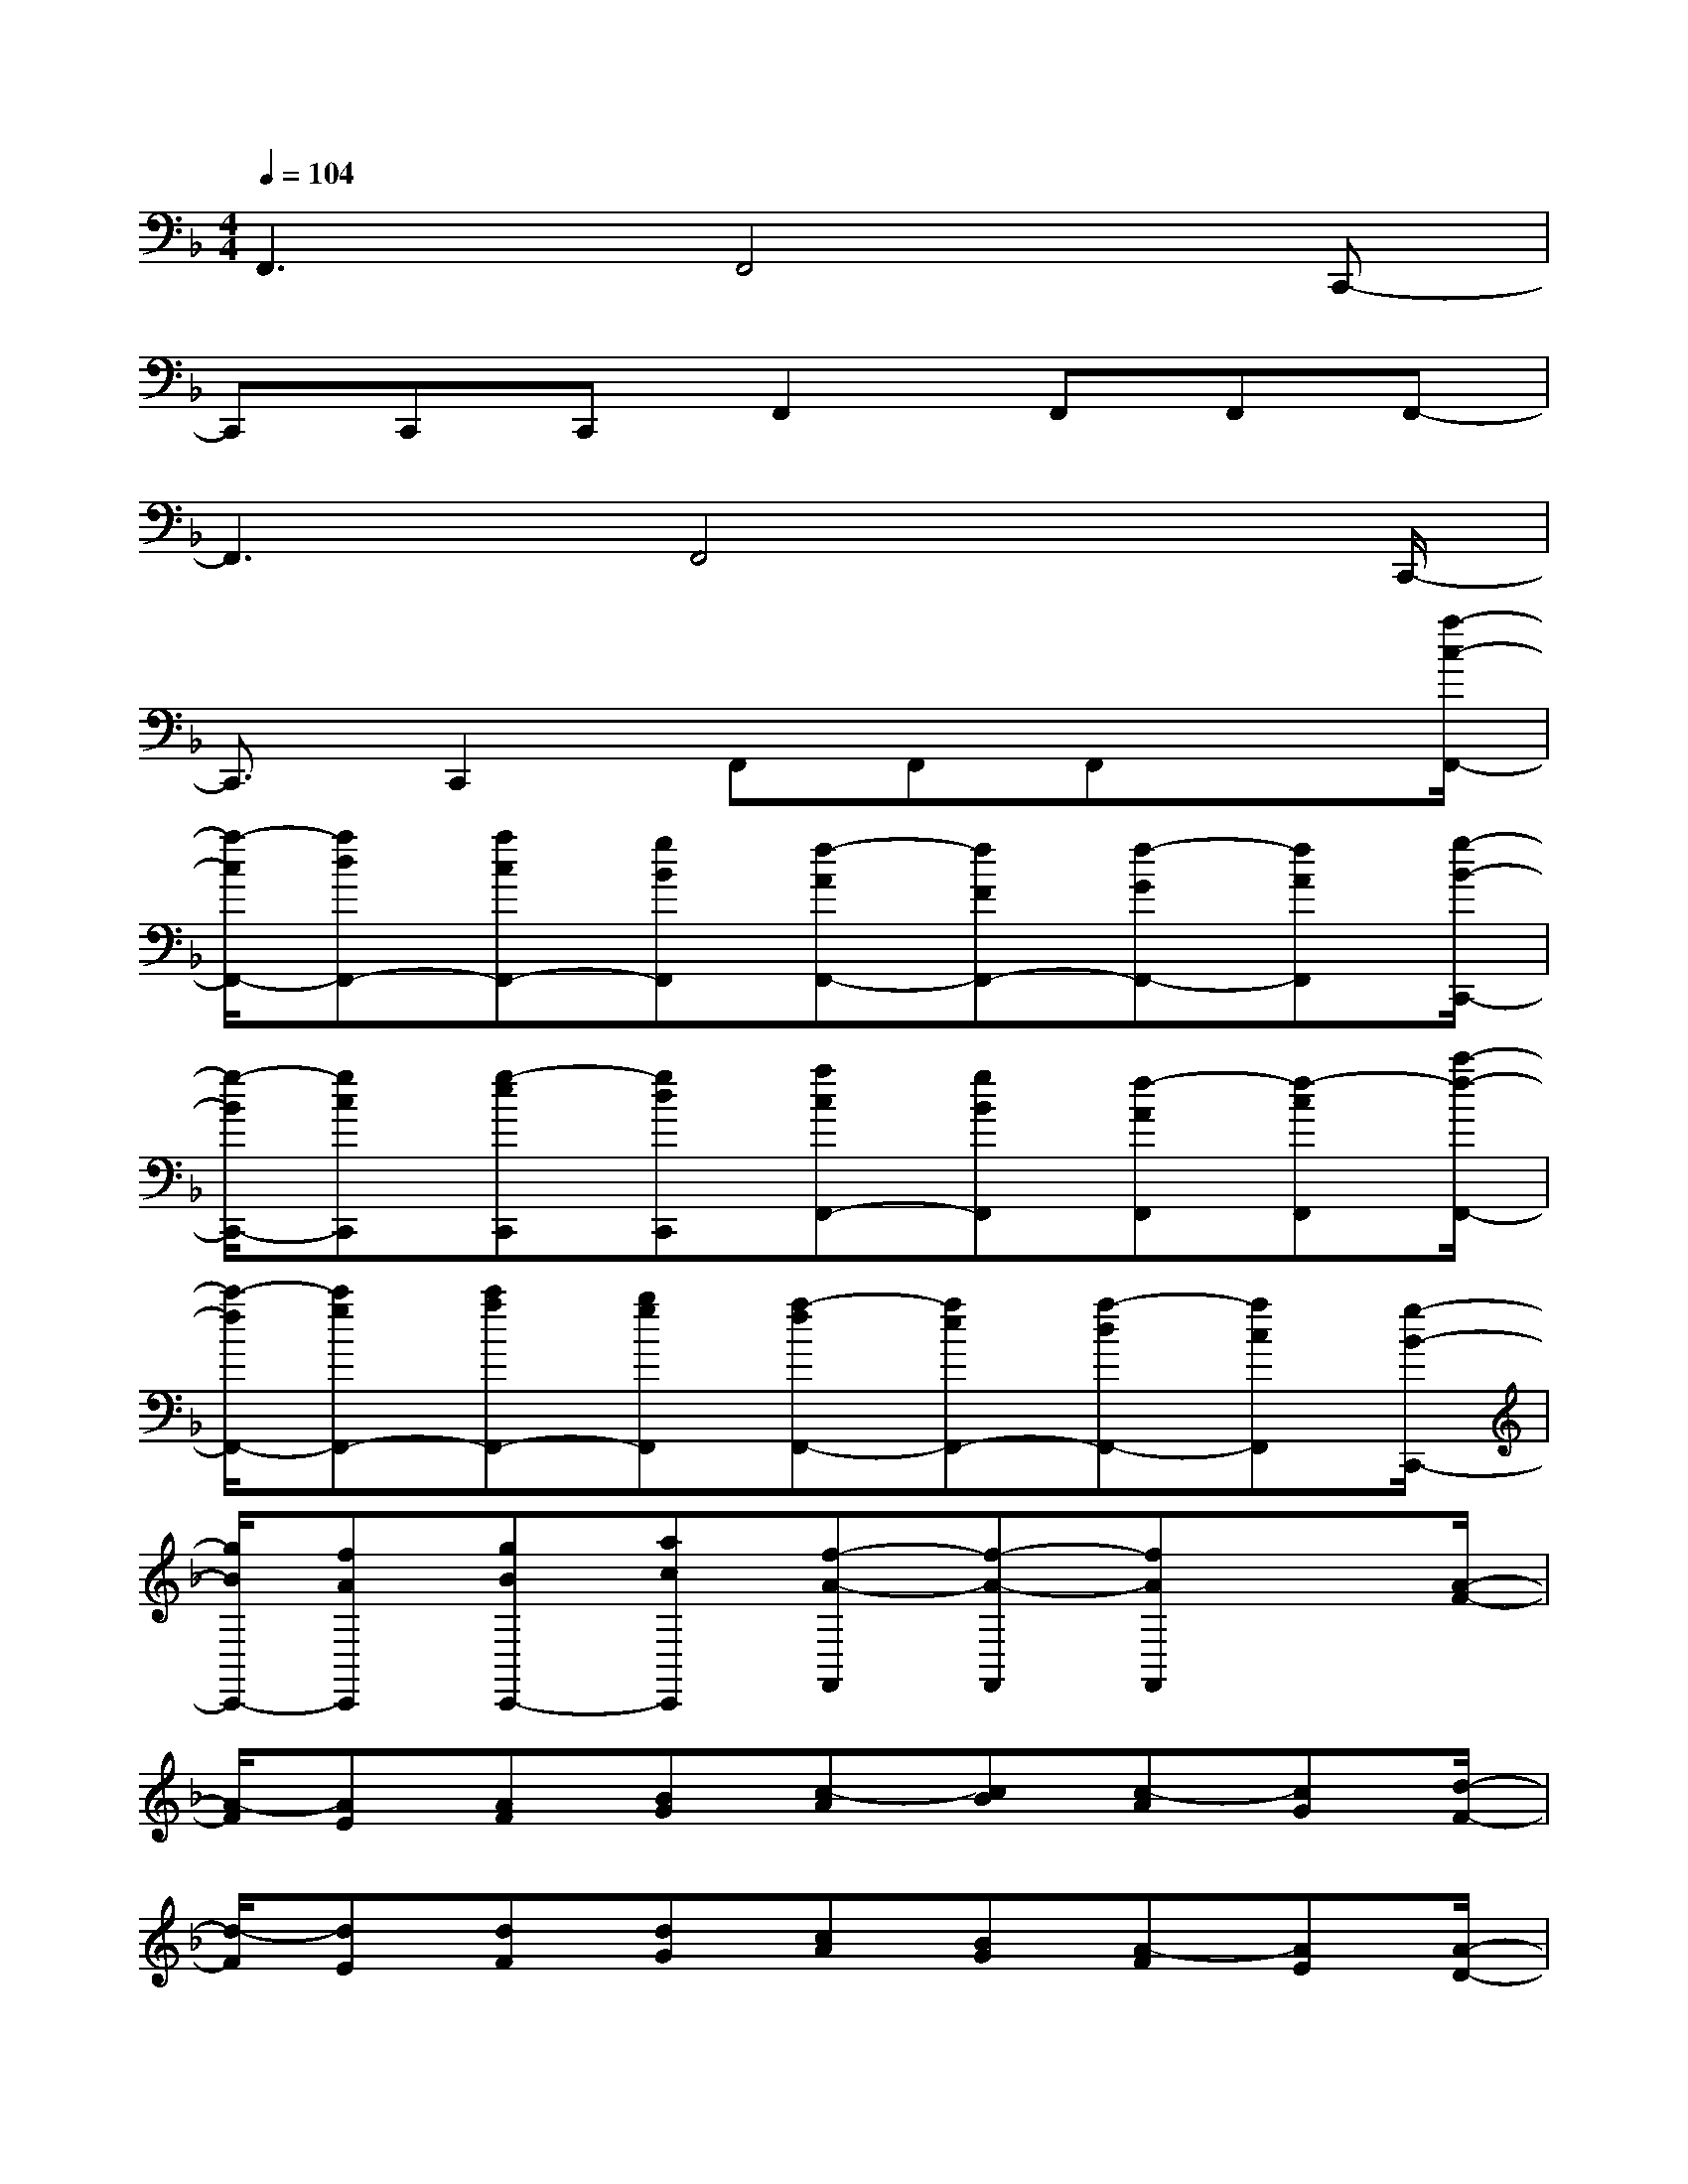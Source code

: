 X:1
T:
M:4/4
L:1/8
Q:1/4=104
K:F%1flats
V:1
F,,3F,,4C,,-|
C,,C,,C,,F,,2F,,F,,F,,-|
F,,3F,,4x/2C,,/2-|
C,,3/2C,,2F,,F,,F,,x[a/2-c/2-F,,/2-]|
[a/2-c/2F,,/2-][adF,,-][acF,,-][gBF,,][f-AF,,-][fFF,,-][f-GF,,-][fAF,,][g/2-B/2-C,,/2-]|
[g/2-B/2C,,/2-][gcC,,][g-eC,,][gdC,,][acF,,-][gBF,,][f-AF,,][f-cF,,][c'/2-f/2-F,,/2-]|
[c'/2-f/2F,,/2-][c'gF,,-][c'aF,,-][bgF,,][a-fF,,-][aeF,,-][a-dF,,-][acF,,][g/2-B/2-C,,/2-]|
[g/2B/2C,,/2-][fAC,,][gBC,,-][acC,,][f-A-F,,][f-A-F,,][fAF,,]x[A/2-F/2-]|
[A/2-F/2][AE][AF][BG][c-A][cB][c-A][cG][d/2-F/2-]|
[d/2-F/2][dE][dF][dG][cA][BG][A-F][AE][A/2-D/2-]|
[A/2-D/2][AE][AC][BD][c-E][cF][c-A][cG][d/2-F/2-]|
[d/2-F/2][dA][d-G][dF][c-E][c-C][c-D]c/2[BE]|
[A-F][A/2-E/2][A/2D/2][AC][GB,][F-A,][F/2-G,/2][F/2F,/2][F-G,][FA,]|
[G-B,][G/2-C/2][G/2D/2][G-E][GD][AC][GB,][F/2-A,/2][F/2-C/2][F/2-D/2][F/2-E/2]|
[c-F][c/2-F/2][c/2G/2][cA][BG][A-F][A/2-E/2][A/2D/2][A-C][A/2-D/2][A/2C/2]|
[G/2-B,/2][G/2A,/2][F/2-G,/2][F/2A,/2][GB,][AC]x/2[F/2-A,/2-][F/2-A,/2A,/2][F-B,][F/2-B,/2A,/2-][F/2-A,/2]F/2-